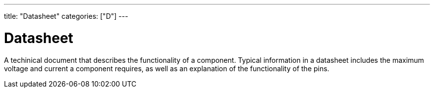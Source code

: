 ---
title: "Datasheet"
categories: ["D"]
---

= Datasheet

A techinical document that describes the functionality of a component. Typical information in a datasheet includes the maximum voltage and current a component requires, as well as an explanation of the functionality of the pins.
